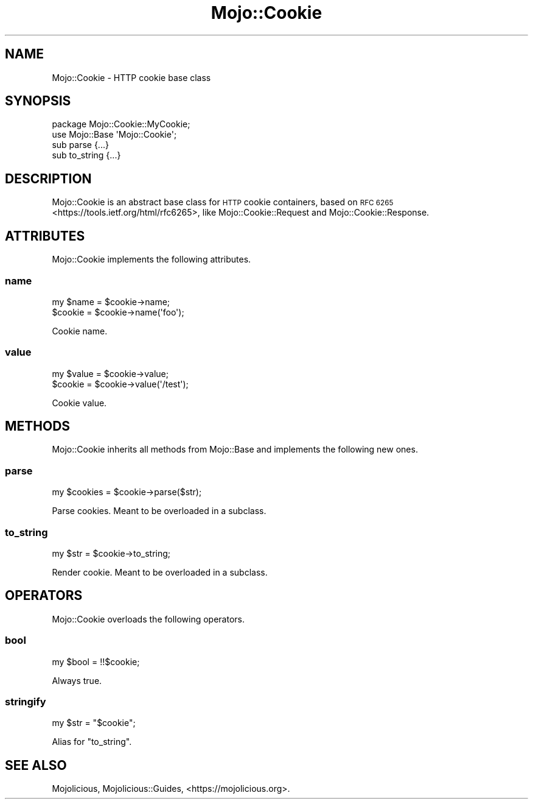.\" Automatically generated by Pod::Man 4.14 (Pod::Simple 3.42)
.\"
.\" Standard preamble:
.\" ========================================================================
.de Sp \" Vertical space (when we can't use .PP)
.if t .sp .5v
.if n .sp
..
.de Vb \" Begin verbatim text
.ft CW
.nf
.ne \\$1
..
.de Ve \" End verbatim text
.ft R
.fi
..
.\" Set up some character translations and predefined strings.  \*(-- will
.\" give an unbreakable dash, \*(PI will give pi, \*(L" will give a left
.\" double quote, and \*(R" will give a right double quote.  \*(C+ will
.\" give a nicer C++.  Capital omega is used to do unbreakable dashes and
.\" therefore won't be available.  \*(C` and \*(C' expand to `' in nroff,
.\" nothing in troff, for use with C<>.
.tr \(*W-
.ds C+ C\v'-.1v'\h'-1p'\s-2+\h'-1p'+\s0\v'.1v'\h'-1p'
.ie n \{\
.    ds -- \(*W-
.    ds PI pi
.    if (\n(.H=4u)&(1m=24u) .ds -- \(*W\h'-12u'\(*W\h'-12u'-\" diablo 10 pitch
.    if (\n(.H=4u)&(1m=20u) .ds -- \(*W\h'-12u'\(*W\h'-8u'-\"  diablo 12 pitch
.    ds L" ""
.    ds R" ""
.    ds C` ""
.    ds C' ""
'br\}
.el\{\
.    ds -- \|\(em\|
.    ds PI \(*p
.    ds L" ``
.    ds R" ''
.    ds C`
.    ds C'
'br\}
.\"
.\" Escape single quotes in literal strings from groff's Unicode transform.
.ie \n(.g .ds Aq \(aq
.el       .ds Aq '
.\"
.\" If the F register is >0, we'll generate index entries on stderr for
.\" titles (.TH), headers (.SH), subsections (.SS), items (.Ip), and index
.\" entries marked with X<> in POD.  Of course, you'll have to process the
.\" output yourself in some meaningful fashion.
.\"
.\" Avoid warning from groff about undefined register 'F'.
.de IX
..
.nr rF 0
.if \n(.g .if rF .nr rF 1
.if (\n(rF:(\n(.g==0)) \{\
.    if \nF \{\
.        de IX
.        tm Index:\\$1\t\\n%\t"\\$2"
..
.        if !\nF==2 \{\
.            nr % 0
.            nr F 2
.        \}
.    \}
.\}
.rr rF
.\" ========================================================================
.\"
.IX Title "Mojo::Cookie 3"
.TH Mojo::Cookie 3 "2021-06-30" "perl v5.34.0" "User Contributed Perl Documentation"
.\" For nroff, turn off justification.  Always turn off hyphenation; it makes
.\" way too many mistakes in technical documents.
.if n .ad l
.nh
.SH "NAME"
Mojo::Cookie \- HTTP cookie base class
.SH "SYNOPSIS"
.IX Header "SYNOPSIS"
.Vb 2
\&  package Mojo::Cookie::MyCookie;
\&  use Mojo::Base \*(AqMojo::Cookie\*(Aq;
\&
\&  sub parse     {...}
\&  sub to_string {...}
.Ve
.SH "DESCRIPTION"
.IX Header "DESCRIPTION"
Mojo::Cookie is an abstract base class for \s-1HTTP\s0 cookie containers, based on \s-1RFC
6265\s0 <https://tools.ietf.org/html/rfc6265>, like Mojo::Cookie::Request and Mojo::Cookie::Response.
.SH "ATTRIBUTES"
.IX Header "ATTRIBUTES"
Mojo::Cookie implements the following attributes.
.SS "name"
.IX Subsection "name"
.Vb 2
\&  my $name = $cookie\->name;
\&  $cookie  = $cookie\->name(\*(Aqfoo\*(Aq);
.Ve
.PP
Cookie name.
.SS "value"
.IX Subsection "value"
.Vb 2
\&  my $value = $cookie\->value;
\&  $cookie   = $cookie\->value(\*(Aq/test\*(Aq);
.Ve
.PP
Cookie value.
.SH "METHODS"
.IX Header "METHODS"
Mojo::Cookie inherits all methods from Mojo::Base and implements the following new ones.
.SS "parse"
.IX Subsection "parse"
.Vb 1
\&  my $cookies = $cookie\->parse($str);
.Ve
.PP
Parse cookies. Meant to be overloaded in a subclass.
.SS "to_string"
.IX Subsection "to_string"
.Vb 1
\&  my $str = $cookie\->to_string;
.Ve
.PP
Render cookie. Meant to be overloaded in a subclass.
.SH "OPERATORS"
.IX Header "OPERATORS"
Mojo::Cookie overloads the following operators.
.SS "bool"
.IX Subsection "bool"
.Vb 1
\&  my $bool = !!$cookie;
.Ve
.PP
Always true.
.SS "stringify"
.IX Subsection "stringify"
.Vb 1
\&  my $str = "$cookie";
.Ve
.PP
Alias for \*(L"to_string\*(R".
.SH "SEE ALSO"
.IX Header "SEE ALSO"
Mojolicious, Mojolicious::Guides, <https://mojolicious.org>.
